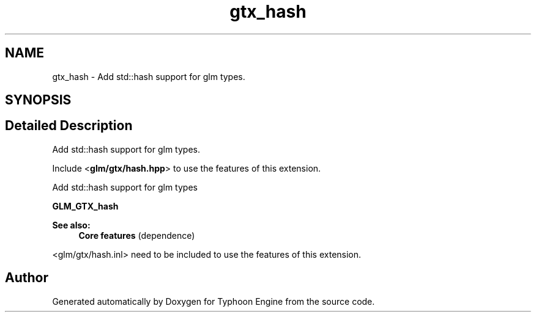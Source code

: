 .TH "gtx_hash" 3 "Sat Jul 20 2019" "Version 0.1" "Typhoon Engine" \" -*- nroff -*-
.ad l
.nh
.SH NAME
gtx_hash \- Add std::hash support for glm types\&.  

.SH SYNOPSIS
.br
.PP
.SH "Detailed Description"
.PP 
Add std::hash support for glm types\&. 

Include <\fBglm/gtx/hash\&.hpp\fP> to use the features of this extension\&.
.PP
Add std::hash support for glm types
.PP
\fBGLM_GTX_hash\fP
.PP
\fBSee also:\fP
.RS 4
\fBCore features\fP (dependence)
.RE
.PP
<glm/gtx/hash\&.inl> need to be included to use the features of this extension\&. 
.SH "Author"
.PP 
Generated automatically by Doxygen for Typhoon Engine from the source code\&.
